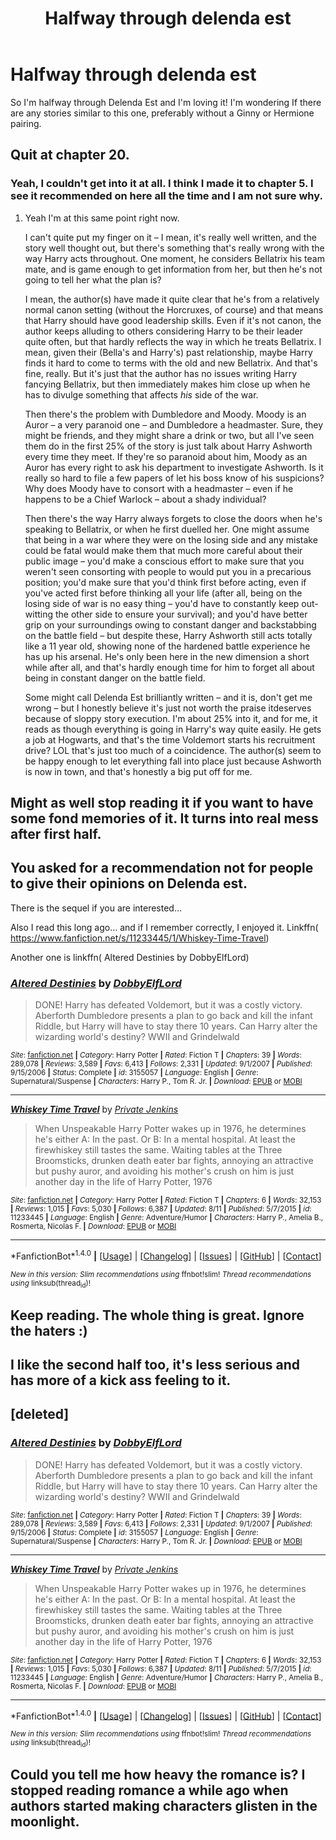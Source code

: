 #+TITLE: Halfway through delenda est

* Halfway through delenda est
:PROPERTIES:
:Author: xeroxlaser
:Score: 10
:DateUnix: 1478729123.0
:DateShort: 2016-Nov-10
:FlairText: Request
:END:
So I'm halfway through Delenda Est and I'm loving it! I'm wondering If there are any stories similar to this one, preferably without a Ginny or Hermione pairing.


** Quit at chapter 20.
:PROPERTIES:
:Author: Lord_Anarchy
:Score: 16
:DateUnix: 1478746863.0
:DateShort: 2016-Nov-10
:END:

*** Yeah, I couldn't get into it at all. I think I made it to chapter 5. I see it recommended on here all the time and I am not sure why.
:PROPERTIES:
:Author: Llian_Winter
:Score: 3
:DateUnix: 1478768746.0
:DateShort: 2016-Nov-10
:END:

**** Yeah I'm at this same point right now.

I can't quite put my finger on it -- I mean, it's really well written, and the story well thought out, but there's something that's really wrong with the way Harry acts throughout. One moment, he considers Bellatrix his team mate, and is game enough to get information from her, but then he's not​ going to tell her what the plan is?

I mean, the author(s) have made it quite clear that he's from a relatively normal canon setting (without the Horcruxes, of course) and that means that Harry should have good leadership skills. Even if it's not canon, the author keeps alluding to others considering Harry to be their leader quite often, but that hardly reflects the way in which he treats Bellatrix. I mean, given their (Bella's and Harry's) past relationship, maybe Harry finds it hard to come to terms with the old and new Bellatrix. And that's fine, really. But it's just that the author has no issues writing Harry fancying Bellatrix, but then immediately makes him close up when he has to divulge something that affects /his/ side of the war.

Then there's the problem with Dumbledore and Moody. Moody is an Auror -- a very paranoid one -- and Dumbledore a headmaster. Sure, they might be friends, and they might share a drink or two, but all I've seen them do in the first 25% of the story is just talk about Harry Ashworth every time they meet. If they're so paranoid about him, Moody as an Auror has every right to ask his department to investigate Ashworth. Is it really so hard to file a few papers of let his boss know of his suspicions? Why does Moody have to consort with a headmaster -- even if he happens to be a Chief Warlock -- about a shady individual?

Then there's the way Harry always forgets to close the doors when he's speaking to Bellatrix, or when he first duelled her. One might assume that being in a war where they were on the losing side and any mistake could be fatal would make them that much more careful about their public image -- you'd make a conscious effort to make sure that you weren't seen consorting with people to would put you in a precarious position; you'd make sure that you'd think first before acting, even if you've acted first before thinking all your life (after all, being on the losing side of war is no easy thing -- you'd have to constantly keep out-witting the other side to ensure your survival); and you'd have better grip on your surroundings owing to constant danger and backstabbing on the battle field -- but despite these, Harry Ashworth still acts totally like a 11 year old, showing none of the hardened battle experience he has up his arsenal. He's only been here in the new dimension a short while after all, and that's hardly enough time​ for him to forget all about being in constant danger on the battle field.

Some might call Delenda Est brilliantly written -- and it is, don't get me wrong -- but I honestly believe it's just not worth the praise it​ deserves because of sloppy story execution. I'm about 25% into it, and for me, it reads as though everything is going in Harry's way quite easily. He gets a job at Hogwarts, and that's the time Voldemort starts his recruitment drive? LOL that's just too much of a coincidence. The author(s) seem to be happy enough to let everything fall into place just because Ashworth is now in town, and that's honestly a big put off for me.
:PROPERTIES:
:Author: gadgetroid
:Score: 1
:DateUnix: 1494265511.0
:DateShort: 2017-May-08
:END:


** Might as well stop reading it if you want to have some fond memories of it. It turns into real mess after first half.
:PROPERTIES:
:Author: svipy
:Score: 11
:DateUnix: 1478736159.0
:DateShort: 2016-Nov-10
:END:


** You asked for a recommendation not for people to give their opinions on Delenda est.

There is the sequel if you are interested...

Also I read this long ago... and if I remember correctly, I enjoyed it. Linkffn( [[https://www.fanfiction.net/s/11233445/1/Whiskey-Time-Travel]])

Another one is linkffn( Altered Destinies by DobbyElfLord)
:PROPERTIES:
:Author: ProCaptured
:Score: 6
:DateUnix: 1478766925.0
:DateShort: 2016-Nov-10
:END:

*** [[http://www.fanfiction.net/s/3155057/1/][*/Altered Destinies/*]] by [[https://www.fanfiction.net/u/1077111/DobbyElfLord][/DobbyElfLord/]]

#+begin_quote
  DONE! Harry has defeated Voldemort, but it was a costly victory. Aberforth Dumbledore presents a plan to go back and kill the infant Riddle, but Harry will have to stay there 10 years. Can Harry alter the wizarding world's destiny? WWII and Grindelwald
#+end_quote

^{/Site/: [[http://www.fanfiction.net/][fanfiction.net]] *|* /Category/: Harry Potter *|* /Rated/: Fiction T *|* /Chapters/: 39 *|* /Words/: 289,078 *|* /Reviews/: 3,589 *|* /Favs/: 6,413 *|* /Follows/: 2,331 *|* /Updated/: 9/1/2007 *|* /Published/: 9/15/2006 *|* /Status/: Complete *|* /id/: 3155057 *|* /Language/: English *|* /Genre/: Supernatural/Suspense *|* /Characters/: Harry P., Tom R. Jr. *|* /Download/: [[http://www.ff2ebook.com/old/ffn-bot/index.php?id=3155057&source=ff&filetype=epub][EPUB]] or [[http://www.ff2ebook.com/old/ffn-bot/index.php?id=3155057&source=ff&filetype=mobi][MOBI]]}

--------------

[[http://www.fanfiction.net/s/11233445/1/][*/Whiskey Time Travel/*]] by [[https://www.fanfiction.net/u/1556516/Private-Jenkins][/Private Jenkins/]]

#+begin_quote
  When Unspeakable Harry Potter wakes up in 1976, he determines he's either A: In the past. Or B: In a mental hospital. At least the firewhiskey still tastes the same. Waiting tables at the Three Broomsticks, drunken death eater bar fights, annoying an attractive but pushy auror, and avoiding his mother's crush on him is just another day in the life of Harry Potter, 1976
#+end_quote

^{/Site/: [[http://www.fanfiction.net/][fanfiction.net]] *|* /Category/: Harry Potter *|* /Rated/: Fiction T *|* /Chapters/: 6 *|* /Words/: 32,153 *|* /Reviews/: 1,015 *|* /Favs/: 5,030 *|* /Follows/: 6,387 *|* /Updated/: 8/11 *|* /Published/: 5/7/2015 *|* /id/: 11233445 *|* /Language/: English *|* /Genre/: Adventure/Humor *|* /Characters/: Harry P., Amelia B., Rosmerta, Nicolas F. *|* /Download/: [[http://www.ff2ebook.com/old/ffn-bot/index.php?id=11233445&source=ff&filetype=epub][EPUB]] or [[http://www.ff2ebook.com/old/ffn-bot/index.php?id=11233445&source=ff&filetype=mobi][MOBI]]}

--------------

*FanfictionBot*^{1.4.0} *|* [[[https://github.com/tusing/reddit-ffn-bot/wiki/Usage][Usage]]] | [[[https://github.com/tusing/reddit-ffn-bot/wiki/Changelog][Changelog]]] | [[[https://github.com/tusing/reddit-ffn-bot/issues/][Issues]]] | [[[https://github.com/tusing/reddit-ffn-bot/][GitHub]]] | [[[https://www.reddit.com/message/compose?to=tusing][Contact]]]

^{/New in this version: Slim recommendations using/ ffnbot!slim! /Thread recommendations using/ linksub(thread_id)!}
:PROPERTIES:
:Author: FanfictionBot
:Score: 1
:DateUnix: 1478766979.0
:DateShort: 2016-Nov-10
:END:


** Keep reading. The whole thing is great. Ignore the haters :)
:PROPERTIES:
:Author: nounusednames
:Score: 10
:DateUnix: 1478749464.0
:DateShort: 2016-Nov-10
:END:


** I like the second half too, it's less serious and has more of a kick ass feeling to it.
:PROPERTIES:
:Author: InquisitorCOC
:Score: 5
:DateUnix: 1478752168.0
:DateShort: 2016-Nov-10
:END:


** [deleted]
:PROPERTIES:
:Score: 1
:DateUnix: 1478766925.0
:DateShort: 2016-Nov-10
:END:

*** [[http://www.fanfiction.net/s/3155057/1/][*/Altered Destinies/*]] by [[https://www.fanfiction.net/u/1077111/DobbyElfLord][/DobbyElfLord/]]

#+begin_quote
  DONE! Harry has defeated Voldemort, but it was a costly victory. Aberforth Dumbledore presents a plan to go back and kill the infant Riddle, but Harry will have to stay there 10 years. Can Harry alter the wizarding world's destiny? WWII and Grindelwald
#+end_quote

^{/Site/: [[http://www.fanfiction.net/][fanfiction.net]] *|* /Category/: Harry Potter *|* /Rated/: Fiction T *|* /Chapters/: 39 *|* /Words/: 289,078 *|* /Reviews/: 3,589 *|* /Favs/: 6,413 *|* /Follows/: 2,331 *|* /Updated/: 9/1/2007 *|* /Published/: 9/15/2006 *|* /Status/: Complete *|* /id/: 3155057 *|* /Language/: English *|* /Genre/: Supernatural/Suspense *|* /Characters/: Harry P., Tom R. Jr. *|* /Download/: [[http://www.ff2ebook.com/old/ffn-bot/index.php?id=3155057&source=ff&filetype=epub][EPUB]] or [[http://www.ff2ebook.com/old/ffn-bot/index.php?id=3155057&source=ff&filetype=mobi][MOBI]]}

--------------

[[http://www.fanfiction.net/s/11233445/1/][*/Whiskey Time Travel/*]] by [[https://www.fanfiction.net/u/1556516/Private-Jenkins][/Private Jenkins/]]

#+begin_quote
  When Unspeakable Harry Potter wakes up in 1976, he determines he's either A: In the past. Or B: In a mental hospital. At least the firewhiskey still tastes the same. Waiting tables at the Three Broomsticks, drunken death eater bar fights, annoying an attractive but pushy auror, and avoiding his mother's crush on him is just another day in the life of Harry Potter, 1976
#+end_quote

^{/Site/: [[http://www.fanfiction.net/][fanfiction.net]] *|* /Category/: Harry Potter *|* /Rated/: Fiction T *|* /Chapters/: 6 *|* /Words/: 32,153 *|* /Reviews/: 1,015 *|* /Favs/: 5,030 *|* /Follows/: 6,387 *|* /Updated/: 8/11 *|* /Published/: 5/7/2015 *|* /id/: 11233445 *|* /Language/: English *|* /Genre/: Adventure/Humor *|* /Characters/: Harry P., Amelia B., Rosmerta, Nicolas F. *|* /Download/: [[http://www.ff2ebook.com/old/ffn-bot/index.php?id=11233445&source=ff&filetype=epub][EPUB]] or [[http://www.ff2ebook.com/old/ffn-bot/index.php?id=11233445&source=ff&filetype=mobi][MOBI]]}

--------------

*FanfictionBot*^{1.4.0} *|* [[[https://github.com/tusing/reddit-ffn-bot/wiki/Usage][Usage]]] | [[[https://github.com/tusing/reddit-ffn-bot/wiki/Changelog][Changelog]]] | [[[https://github.com/tusing/reddit-ffn-bot/issues/][Issues]]] | [[[https://github.com/tusing/reddit-ffn-bot/][GitHub]]] | [[[https://www.reddit.com/message/compose?to=tusing][Contact]]]

^{/New in this version: Slim recommendations using/ ffnbot!slim! /Thread recommendations using/ linksub(thread_id)!}
:PROPERTIES:
:Author: FanfictionBot
:Score: 1
:DateUnix: 1478766961.0
:DateShort: 2016-Nov-10
:END:


** Could you tell me how heavy the romance is? I stopped reading romance a while ago when authors started making characters glisten in the moonlight.
:PROPERTIES:
:Author: Skeletickles
:Score: 1
:DateUnix: 1478801378.0
:DateShort: 2016-Nov-10
:END:
